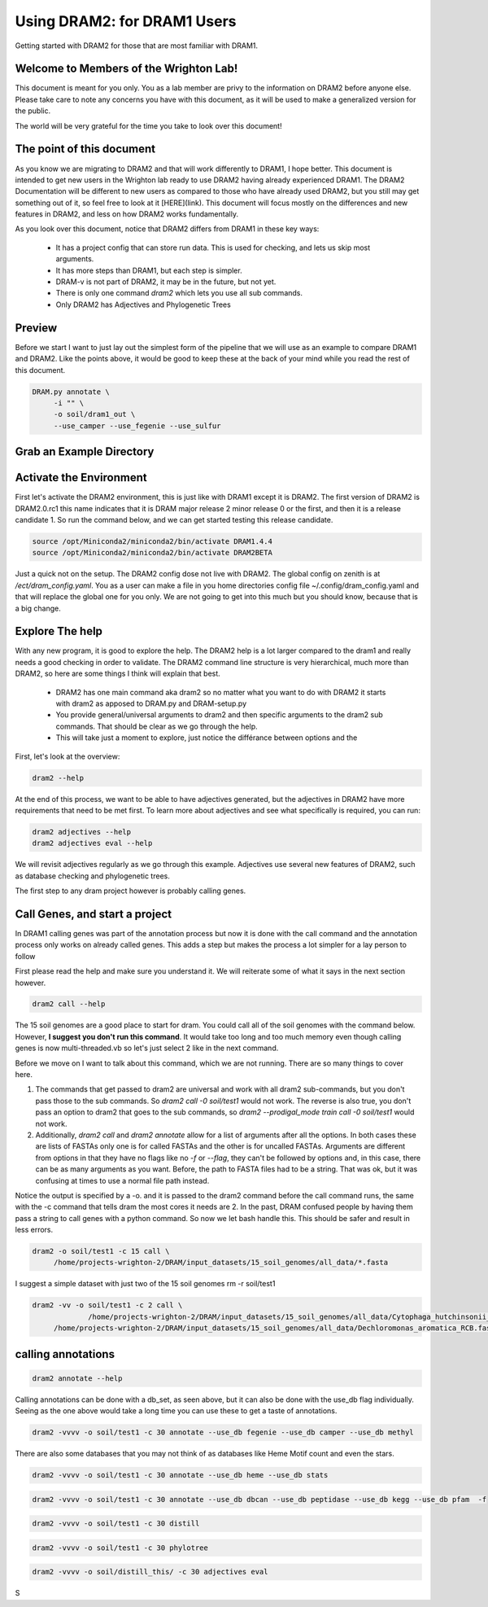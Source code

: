 .. _dram1_to_dram2:

Using DRAM2: for DRAM1 Users
=====================

Getting started with DRAM2 for those that are most familiar with DRAM1.


Welcome to Members of the Wrighton Lab!
------------------------------------

This document is meant for you only. You as a lab member are privy to the information on DRAM2 before anyone else. Please take care to note any concerns you have with this document, as it will be used to make a generalized version for the public.

The world will be very grateful for the time you take to look over this document!

The point of this document
--------------------------

As you know we are migrating to DRAM2 and that will work differently to DRAM1, I hope better. This document is intended to get new users in the Wrighton lab ready to use DRAM2 having already experienced DRAM1. The DRAM2 Documentation will be different to new users as compared to those who have already used DRAM2, but you still may get something out of it, so feel free to look at it [HERE](link). This document will focus mostly on the differences and new features in DRAM2, and less on how DRAM2 works fundamentally.

As you look over this document, notice that DRAM2 differs from DRAM1 in these key ways:

 * It has a project config that can store run data. This is used for checking, and lets us skip most arguments.
 * It has more steps than DRAM1, but each step is simpler.
 * DRAM-v is not part of DRAM2, it may be in the future, but not yet.
 * There is only one command `dram2` which lets you use all sub commands.
 * Only DRAM2 has Adjectives and Phylogenetic Trees


Preview
-------

Before we start I want to just lay out the simplest form of the pipeline that we will use as an example to compare DRAM1 and DRAM2. Like the points above, it would be good to keep these at the back of your mind while you read the rest of this document.

.. code-block:: bash

   DRAM.py annotate \
       	-i "" \
       	-o soil/dram1_out \
       	--use_camper --use_fegenie --use_sulfur



Grab an Example Directory
------------------------


Activate the Environment
------------------------

First let's activate the DRAM2 environment, this is just like with DRAM1 except it is DRAM2. The first version of DRAM2 is DRAM2.0.rc1 this name indicates that it is DRAM major release 2 minor release 0 or the first, and then it is a release candidate 1.
So run the command below, and we can get started testing this release candidate.

.. code-block:: bash

   source /opt/Miniconda2/miniconda2/bin/activate DRAM1.4.4
   source /opt/Miniconda2/miniconda2/bin/activate DRAM2BETA


Just a quick not on the setup. The DRAM2 config dose not live with DRAM2. The
global config on zenith is at `/ect/dram_config.yaml`. You as a user can make a
file in you home directories config file ~/.config/dram_config.yaml and that
will replace the global one for you only. We are not going to get into this much
but you should know, because that is a big change.

Explore The help
----------------

With any new program, it is good to explore the help. The DRAM2 help is a lot larger compared to the dram1 and really needs a good checking in order to validate. The DRAM2 command line structure is very hierarchical, much more than DRAM2, so here are some things I think will explain that best.

 * DRAM2 has one main command aka dram2 so no matter what you want to do with DRAM2 it starts with dram2 as apposed to DRAM.py and DRAM-setup.py
 * You provide general/universal arguments to dram2 and then specific arguments to the dram2 sub commands. That should be clear as we go through the help.
 * This will take just a moment to explore, just notice the différance between options and the

First, let's look at the overview:

.. code-block:: bash

	dram2 --help

At the end of this process, we want to be able to have adjectives generated, but the adjectives in DRAM2 have more requirements that need to be met first. To learn more about adjectives and see what specifically is required, you can run:

.. code-block:: bash

   dram2 adjectives --help
   dram2 adjectives eval --help

We will revisit adjectives regularly as we go through this example. Adjectives use several new features of DRAM2, such as database checking and phylogenetic trees.

The first step to any dram project however is probably calling genes.

Call Genes, and start a project
-------------------------------

In DRAM1 calling genes was part of the annotation process but now it is done with the call command and the annotation process only works on already called genes. This adds a step but makes the process a lot simpler for a lay person to follow

First please read the help and make sure you understand it. We will reiterate some of what it says in the next section however.


.. code-block:: bash

   dram2 call --help

The 15 soil genomes are a good place to start for dram. You could call all of the soil genomes with the command below. However, **I suggest you don't run this command**. It would take too long and too much memory even though calling genes is now multi-threaded.vb so let's just select 2 like in the next command.

Before we move on I want to talk about this command, which we are not running.  There are so many things to cover here.

#. The commands that get passed to dram2 are universal and work with all dram2 sub-commands, but you don't pass those to the sub commands. So `dram2 call -0 soil/test1` would not work. The reverse is also true, you don't pass an option to dram2 that goes to the sub commands, so `dram2 --prodigal_mode train call -0 soil/test1` would not work.
#. Additionally, `dram2 call` and `dram2 annotate` allow for a list of arguments after all the options. In both cases these are lists of FASTAs only one is for called FASTAs and the other is for uncalled FASTAs. Arguments are different from options in that they have no flags like no `-f` or `--flag`, they can't be followed by options and,  in this case, there can be as many arguments as you want. Before, the path to FASTA files had to be a string. That was ok, but it was confusing at times to use a normal file path instead.

Notice the output is specified by a -o. and it is passed to the dram2 command before the call command runs, the same with the -c command that tells dram the most cores it needs are 2.
In the past, DRAM confused people by having them pass a string to call genes with a python command. So now we let bash handle this. This should be safer and result in less errors.


.. code-block:: bash

   dram2 -o soil/test1 -c 15 call \
      	/home/projects-wrighton-2/DRAM/input_datasets/15_soil_genomes/all_data/*.fasta

I suggest a simple dataset with just two of the 15 soil genomes
rm -r soil/test1

.. code-block:: bash

   dram2 -vv -o soil/test1 -c 2 call \
        	/home/projects-wrighton-2/DRAM/input_datasets/15_soil_genomes/all_data/Cytophaga_hutchinsonii_ATCC_33406.fasta \
       	/home/projects-wrighton-2/DRAM/input_datasets/15_soil_genomes/all_data/Dechloromonas_aromatica_RCB.fasta

calling annotations
-------------------


.. code-block:: bash

  dram2 annotate --help


Calling annotations can be done with a db_set, as seen above, but it can also be done with the use_db flag individually. Seeing as the one above would take a long time you can use these to get a taste of annotations.


.. code-block:: bash

  dram2 -vvvv -o soil/test1 -c 30 annotate --use_db fegenie --use_db camper --use_db methyl

There are also some databases that you may not think of as databases like Heme Motif count and even the stars.


.. code-block:: bash

  dram2 -vvvv -o soil/test1 -c 30 annotate --use_db heme --use_db stats


.. code-block:: bash

  dram2 -vvvv -o soil/test1 -c 30 annotate --use_db dbcan --use_db peptidase --use_db kegg --use_db pfam  -f


.. code-block:: bash

  dram2 -vvvv -o soil/test1 -c 30 distill


.. code-block:: bash

   dram2 -vvvv -o soil/test1 -c 30 phylotree


.. code-block:: bash

   dram2 -vvvv -o soil/distill_this/ -c 30 adjectives eval


S
